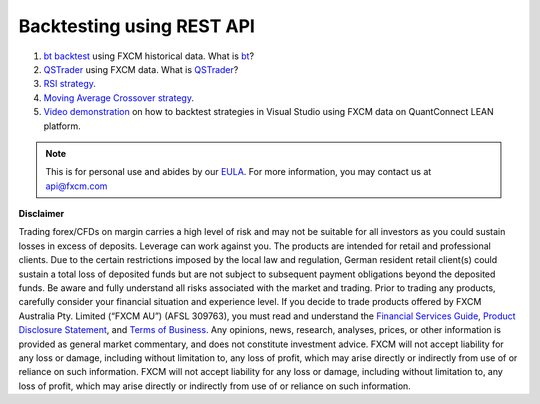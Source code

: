 Backtesting using REST API
--------------------------

1. `bt backtest <https://apiwiki.fxcorporate.com/api/StrategyRealCaseStudy/RestAPI/BT strategy on FXCM data.zip/>`_ using FXCM historical data. What is `bt <http://pmorissette.github.io/bt/>`_?

2. `QSTrader <https://apiwiki.fxcorporate.com/api/StrategyRealCaseStudy/RestAPI/QSTrader on FXCM data.zip/>`_ using FXCM data. What is `QSTrader <https://www.quantstart.com/qstrader/>`_?

3. `RSI strategy <https://apiwiki.fxcorporate.com/api/StrategyRealCaseStudy/RestAPI/RsiStrategy.zip/>`_.
	
4. `Moving Average Crossover strategy <https://apiwiki.fxcorporate.com/api/StrategyRealCaseStudy/RestAPI/Moving_Average_Crossover_Strategy.zip/>`_.
	
5. `Video demonstration <https://www.youtube.com/watch?v=m6llfznP4d4/>`_ on how to backtest strategies in Visual Studio using FXCM data on QuantConnect LEAN platform.

.. note::

	This is for personal use and abides by our `EULA <https://www.fxcm.com/uk/forms/eula/>`_.
	For more information, you may contact us at api@fxcm.com
	
**Disclaimer**

Trading forex/CFDs on margin carries a high level of risk and may not be suitable for all investors as you could sustain losses in excess of deposits. Leverage can work against you. The products are intended for retail and professional clients. Due to the certain restrictions imposed by the local law and regulation, German resident retail client(s) could sustain a total loss of deposited funds but are not subject to subsequent payment obligations beyond the deposited funds. Be aware and fully understand all risks associated with the market and trading. Prior to trading any products, carefully consider your financial situation and experience level. If you decide to trade products offered by FXCM Australia Pty. Limited (“FXCM AU”) (AFSL 309763), you must read and understand the `Financial Services Guide <https://docs.fxcorporate.com/financial-services-guide-au.pdf/>`_, `Product Disclosure Statement <https://www.fxcm.com/au/legal/product-disclosure-statements/>`_, and `Terms of Business <https://docs.fxcorporate.com/tob_au_en.pdf/>`_. Any opinions, news, research, analyses, prices, or other information is provided as general market commentary, and does not constitute investment advice. FXCM will not accept liability for any loss or damage, including without limitation to, any loss of profit, which may arise directly or indirectly from use of or reliance on such information. FXCM will not accept liability for any loss or damage, including without limitation to, any loss of profit, which may arise directly or indirectly from use of or reliance on such information.